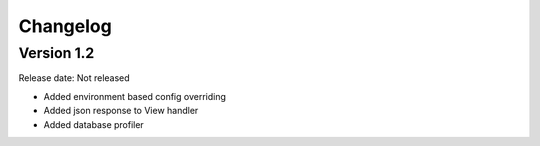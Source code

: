 #########
Changelog
#########

Version 1.2
===========

Release date: Not released

- Added environment based config overriding
- Added json response to View handler
- Added database profiler